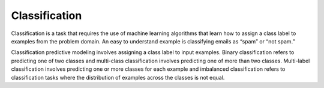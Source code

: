 Classification
==============

Classification is a task that requires the use of machine learning algorithms that learn how to assign a class label to examples from the problem domain. An easy to understand example is classifying emails as “spam” or “not spam.”

Classification predictive modeling involves assigning a class label to input examples.
Binary classification refers to predicting one of two classes and multi-class classification involves predicting one of more than two classes.
Multi-label classification involves predicting one or more classes for each example and imbalanced classification refers to classification tasks where the distribution of examples across the classes is not equal.


